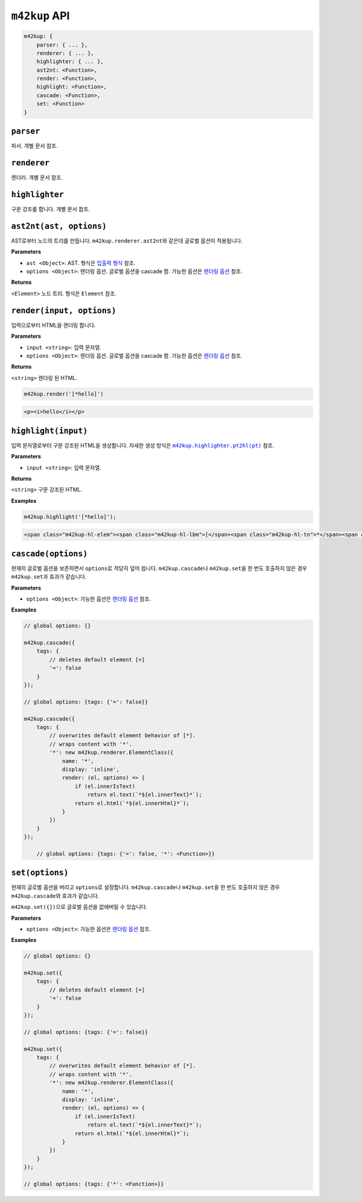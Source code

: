 ``m42kup`` API
================

.. code-block :: js

	m42kup: {
	    parser: { ... },
	    renderer: { ... },
	    highlighter: { ... },
	    ast2nt: <Function>,
	    render: <Function>,
	    highlight: <Function>,
	    cascade: <Function>,
	    set: <Function>
	}

``parser``
--------------------

파서. 개별 문서 참조.

``renderer``
-----------------------

렌더러. 개별 문서 참조.


``highlighter``
---------------------------

구문 강조를 합니다. 개별 문서 참조.

``ast2nt(ast, options)``
---------------------------

AST로부터 노드의 트리를 만듭니다. ``m42kup.renderer.ast2nt``\ 와 같은데 글로벌 옵션이 적용됩니다.

**Parameters**

* ``ast <Object>``: AST. 형식은 `입출력 형식 <formats.html#ast>`__ 참조.

* ``options <Object>``: 렌더링 옵션. 글로벌 옵션을 cascade 함. 가능한 옵션은 `렌더링 옵션 <options.html>`__ 참조.

**Returns**

``<Element>`` 노드 트리. 형식은 ``Element`` 참조.


``render(input, options)``
-----------------------------------

입력으로부터 HTML을 렌더링 합니다.

**Parameters**

* ``input <string>``: 입력 문자열.
* ``options <Object>``: 렌더링 옵션. 글로벌 옵션을 cascade 함. 가능한 옵션은 `렌더링 옵션 <options.html>`__ 참조.

**Returns**

``<string>`` 렌더링 된 HTML.

.. code-block:: js

    m42kup.render('[*hello]')

.. code-block:: html

    <p><i>hello</i></p>


``highlight(input)``
--------------------------------

입력 문자열로부터 구문 강조된 HTML을 생성합니다. 자세한 생성 방식은 |m42kup.highlighter.pt2hl|_ 참조.

.. |m42kup.highlighter.pt2hl| replace:: ``m42kup.highlighter.pt2hl(pt)``
.. _m42kup.highlighter.pt2hl: #m42kup-highlighter-pt2hl-pt

**Parameters**

* ``input <string>``: 입력 문자열.

**Returns**

``<string>`` 구문 강조된 HTML.

**Examples**

.. code-block:: js

    m42kup.highlight('[*hello]');

.. code-block:: html

    <span class="m42kup-hl-elem"><span class="m42kup-hl-lbm">[</span><span class="m42kup-hl-tn">*</span><span class="m42kup-hl-sp"></span><span class="m42kup-hl-tx">hello</span><span class="m42kup-hl-rbm">]</span></span>

``cascade(options)``
--------------------------------

현재의 글로벌 옵션을 보존하면서 ``options``\ 로 적당히 덮어 씁니다. ``m42kup.cascade``\ 나 ``m42kup.set``\ 을 한 번도 호출하지 않은 경우 ``m42kup.set``\ 과 효과가 같습니다.

**Parameters**

* ``options <Object>``: 가능한 옵션은 `렌더링 옵션 <options.html>`__ 참조.

**Examples**

.. code-block:: js

    // global options: {}

    m42kup.cascade({
        tags: {
            // deletes default element [=]
            '=': false
        }
    });

    // global options: {tags: {'=': false}}

    m42kup.cascade({
        tags: {
            // overwrites default element behavior of [*].
            // wraps content with '*'.
            '*': new m42kup.renderer.ElementClass({
                name: '*',
                display: 'inline',
                render: (el, options) => {
                    if (el.innerIsText)
                        return el.text(`*${el.innerText}*`);
                    return el.html(`*${el.innerHtml}*`);
                }
            })
        }
    });

	// global options: {tags: {'=': false, '*': <Function>}}

``set(options)``
---------------------------

현재의 글로벌 옵션을 버리고 ``options``\ 로 설정합니다. ``m42kup.cascade``\ 나 ``m42kup.set``\ 을 한 번도 호출하지 않은 경우 ``m42kup.cascade``\ 와 효과가 같습니다.

``m42kup.set({})``\ 으로 글로벌 옵션을 없애버릴 수 있습니다.

**Parameters**

* ``options <Object>``: 가능한 옵션은 `렌더링 옵션 <options.html>`__ 참조.

**Examples**

.. code-block:: js

    // global options: {}

    m42kup.set({
        tags: {
            // deletes default element [=]
            '=': false
        }
    });

    // global options: {tags: {'=': false}}

    m42kup.set({
        tags: {
            // overwrites default element behavior of [*].
            // wraps content with '*'.
            '*': new m42kup.renderer.ElementClass({
                name: '*',
                display: 'inline',
                render: (el, options) => {
                    if (el.innerIsText)
                        return el.text(`*${el.innerText}*`);
                    return el.html(`*${el.innerHtml}*`);
                }
            })
        }
    });

    // global options: {tags: {'*': <Function>}}